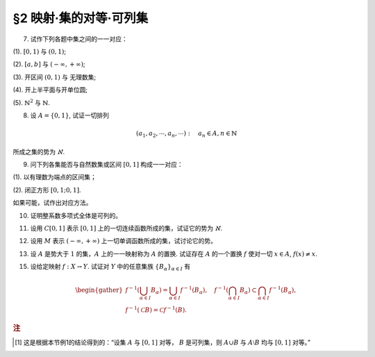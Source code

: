 §2 映射·集的对等·可列集
------------------------------

.. _ex-1-7:

7. 试作下列各题中集之间的一一对应：

(1). :math:`[0, 1)` 与 :math:`(0, 1)`;

(2). :math:`[a, b]` 与 :math:`(-\infty, +\infty)`;

(3). 开区间 :math:`(0, 1)` 与 无理数集;

(4). 开上半平面与开单位圆;

(5). :math:`\mathbb{N}^2` 与 :math:`\mathbb{N}`.

.. proof:solution::

    (1). 由于 :math:`(0, 1)` 中有理数是可列的，记为 :math:`\{ r_1, r_2, \dots, r_n, \dots \}`, 记 :math:`r_0 = 0`, 那么可以通过如下的映射给出一一对应：

    .. math::

        f: [0, 1) \to (0, 1), \quad x \mapsto \begin{cases}
        r_{n}, & x = r_{n-1}, n \in \mathbb{N}, \\
        x, & x \in (0, 1) \setminus \mathbb{Q}.
        \end{cases}

    (2). 闭区间 :math:`[a, b]` 与 :math:`[0, 1]` 可以通过映射 :math:`f: x \mapsto \dfrac{x - a}{b - a}` 得到一一对应。
    另一方面，:math:`(-\infty, +\infty)` 与 :math:`(0, 1)` 可以通过映射 :math:`g: x \mapsto \dfrac{1 + \tanh x}{2}` 得到一一对应。
    再利用类似 (1) 中的方法，可以构造 :math:`[0, 1]` 与 :math:`(0, 1)` 的一一对应 :math:`\varphi`, 
    那么复合映射 :math:`g^{-1} \circ \varphi \circ f` 就给出了 :math:`[a, b]` 与 :math:`(-\infty, +\infty)` 的一一对应。

    (3). 由于 :math:`g(x) = \dfrac{1 + \tanh x}{2}` 给出了 :math:`\mathbb{R}` 到 :math:`(0, 1)` 的一一对应，
    所以我们只要给出 :math:`\mathbb{R}` 与无理数集 :math:`\mathbb{R} \setminus \mathbb{Q}` 的一一对应即可。
    记集 :math:`A = \mathbb{Q} + \sqrt{2} = \{ r + \sqrt{2} : \ r \in \mathbb{Q} \} = \{ a_1, a_2, \dots, a_n, \dots \}`,
    那么集 :math:`A` 是可列集且 :math:`A \cap \mathbb{Q} = \emptyset`. 记 :math:`\mathbb{Q} = \{ r_1, r_2, \dots, r_n, \dots \}`,
    那么可以通过如下的映射给出一一对应：

    .. math::

        f: \mathbb{R} \rightarrow \mathbb{R} \setminus \mathbb{Q}, \quad x \mapsto \begin{cases}
        x, & x \in \mathbb{R} \setminus (\mathbb{Q} \cup A), \\
        a_{2n-1}, & x = r_n, n \in \mathbb{N}, \\
        a_{2n}, & x = a_n, n \in \mathbb{N}.
        \end{cases}

    (4). 记 :math:`\mathbb{H} = \{ (x, y) \in \mathbb{R}^2 : \ y > 0 \}` 为开上半平面，
    :math:`\mathbb{D} = \{ (x, y) \in \mathbb{R}^2 : \ x^2 + y^2 < 1 \}` 为开单位圆。
    我们将 :math:`\mathbb{D}` 分为三个部分

        :math:`\mathbb{D}_1 = \{ (x, y) \in \mathbb{D} : \ y < 0 \}`,
    
        :math:`\mathbb{D}_2 = \{ (x, y) \in \mathbb{D} : \ y > 0 \}`,

        :math:`\mathbb{D}_3 = \{ (x, y) \in \mathbb{D} : \ y = 0 \}`.

    类似地，我们将 :math:`\mathbb{H}` 分为三个部分

        :math:`\mathbb{H}_1 = \mathbb{D}_2 = \{ (x, y) \in \mathbb{H} : \ x^2 + y^2 < 1 \}`,

        :math:`\mathbb{H}_2 = \{ (x, y) \in \mathbb{H} : \ x^2 + y^2 > 1 \}`,

        :math:`\mathbb{H}_3 = \{ (x, y) \in \mathbb{H} : \ x^2 + y^2 = 1 \}`.

    我们给出对应部分之间的一一映射：

        :math:`\mathbb{D}_1 \to \mathbb{H}_1: \quad (x, y) \mapsto (x, -y)`,

        :math:`\mathbb{D}_2 \to \mathbb{H}_2: \quad (r, \theta) \mapsto (1/r, \theta)` (注意，这里是极坐标),

        :math:`\mathbb{D}_3 \to \mathbb{H}_3: \quad (x, 0) \mapsto (x, \sqrt{1 - x^2})`.

    另解：将 :math:`\mathbb{R}^2` 与 :math:`\mathbb{C}` 对等，那么 :math:`\mathbb{D} = \{ z \in \mathbb{C} : \ \lvert z \rvert < 1 \}` 到
    :math:`\mathbb{H} = \{ z \in \mathbb{C} : \ \mathfrak{Im} (z) > 0 \}` 的一一对应可以通过 Möbius 变换给出：

    .. math::

        f: \mathbb{D} \rightarrow \mathbb{H}, ~ z \mapsto i \dfrac{1 + z}{1 - z}.

    (5). :math:`f: \mathbb{N}^2 \rightarrow \mathbb{N}: \quad (m, n) \mapsto 2^{m-1} (2n - 1)`, 或者 

        .. math::

            f: \mathbb{N}^2 \rightarrow \mathbb{N}: \quad (m, n) \mapsto \dfrac{(m + n - 2)(m + n - 1)}{2} + m.

.. _ex-1-8:

8. 设 :math:`A = \{0, 1\}`, 试证一切排列

.. math::

    (a_1, a_2, \cdots, a_n, \cdots): \quad a_n \in A, n \in \mathbb{N}

所成之集的势为 :math:`\aleph`.

.. proof:proof::

    令集合 :math:`B = \{ (a_1, a_2, \cdots, a_n, \cdots): \ a_n \in A, n \in \mathbb{N} \}`, 以及集合
    :math:`B_0 = \{ (a_1, a_2, \cdots, a_n, \cdots) \in B: \ \exists n \in \mathbb{N}, s.t. \forall k \geqslant n, a_k = 1 \}`,
    并考虑映射

    .. math::

        f: B \setminus B_0 \to [0, 1], \quad (a_1, a_2, \cdots, a_n, \cdots) \mapsto \sum_{n=1}^{\infty} a_n 2^n.

    以上映射给出了集合 :math:`B \setminus B_0` 与区间 :math:`[0, 1]` 之间的一一对应，而 :math:`B_0` 是可列集，
    所以集合 :math:`B = (B \setminus B_0) \cup B_0` 也与区间 :math:`[0, 1]` 对等 [1]_ ，从而它的势为 :math:`\aleph`.

.. _ex-1-9:

9. 问下列各集能否与自然数集或区间 :math:`[0, 1]` 构成一一对应：

(1). 以有理数为端点的区间集；

(2). 闭正方形 :math:`[0, 1; 0, 1]`.

如果可能，试作出对应方法。

.. proof:solution::

    (1). 以有理数为端点的（开）区间集为 :math:`A = \left\{ (a, b) : \ a < b, a, b \in \mathbb{Q} \right\}`. 首先，:math:`A` 是 :math:`\mathbb{Q}^2` 的子集；
    另一方面，可以通过单射 :math:`\mathbb{Q} \to A: \ a \mapsto (a, a + 1)` 将 :math:`\mathbb{Q}` 视为 :math:`A` 的子集，从而集合 :math:`A` 是可列的。
    令 :math:`\mathbb{Q} = \{ r_1, r_2, \dots, r_n, \dots \}`, 那么 :math:`A` 到自然数集 :math:`\mathbb{N}` 的一一对应可以通过如下方式构造：

    首先，将集合 :math:`A` 改写为 :math:`A = \left\{ (a, d) : \ a \in \mathbb{Q}, d \in \mathbb{Q}^+ \right\}`, 其中 :math:`d` 为区间长度。
    那么 :math:`A \cong \mathbb{Q} \times \mathbb{Q}^+`. 我们可以定义 :math:`\mathbb{Q}^* = \mathbb{Q} \setminus \{ 0 \}` 上的高度函数
    :math:`H: \mathbb{Q}^* \to \mathbb{N}` 如下：

    .. math::

        H(\dfrac{p}{q}) = \max \{ \lvert p \rvert, \lvert q \rvert \}, \quad
        \text{其中} \dfrac{p}{q} \text{ 是既约分数}, q > 0.

    那么 :math:`\mathbb{Q}` 以及 :math:`\mathbb{Q}^+` 中高度等于定值 :math:`h` 的元素全体是有限集，于是可以通过如下的排序方式分别给出 :math:`\mathbb{Q}`
    以及 :math:`\mathbb{Q}^+` 到 :math:`\mathbb{N}` 的一一对应：

    .. math::

        \begin{align*}
        r_1 & \quad \{ 0 \}, \mathcal{H}_{11}, \mathcal{H}_{12}, \dots, \mathcal{H}_{1k}, \dots \\
        r_2 & \quad \{ 0 \}, \mathcal{H}_{21}, \mathcal{H}_{22}, \dots, \mathcal{H}_{2k}, \dots
        \end{align*}

    对于 :math:`k \in \mathbb{N}`, :math:`\mathcal{H}_{1k}` 表示 :math:`\mathbb{Q}` 中高度为 :math:`k` 的元素全体；:math:`\mathcal{H}_{2k}`
    表示 :math:`\mathbb{Q}^+` 中高度为 :math:`k` 的元素全体。在每一个 :math:`\mathcal{H}_{1k}` 以及 :math:`\mathcal{H}_{2k}` 中，将元素按其作为有理数的大小排序。
    这样，我们就给出了 :math:`\mathbb{Q} \times \mathbb{Q}^+` 到 :math:`\mathbb{N} \times \mathbb{N}` 的一一对应
    :math:`(r_1, r_2): \mathbb{Q} \times \mathbb{Q}^+ \to \mathbb{N} \times \mathbb{N}`.

    类似地，可以通过如下的排序方式给出一一对应 :math:`\mathbb{N} \times \mathbb{N} \to \mathbb{N}`:

    .. math::

        s: \mathcal{G}_1, \mathcal{G}_2, \dots, \mathcal{G}_k, \dots

    其中， :math:`\mathcal{G}_k = \{ (n_1, n_2) \in \mathbb{N} \times \mathbb{N} : \ n_1 + n_2 = k \}`, 其内部按 :math:`n_1` 的大小进行排序。于是，我们就给出了一一对应

    .. math::

        A \cong \mathbb{Q} \times \mathbb{Q}^+ \xrightarrow{(r_1, r_2)} \mathbb{N} \times \mathbb{N} \xrightarrow{s} \mathbb{N}.

    .. note::

        可以通过显式表达式给出一一对应 :math:`\mathbb{N} \times \mathbb{N} \to \mathbb{N}`:

        .. math::

            s: \mathbb{N} \times \mathbb{N} \to \mathbb{N}, \quad (n_1, n_2) \mapsto \dfrac{(n_1 + n_2 - 2)(n_1 + n_2 - 1)}{2} + n_1.

        见 :ref:`习题1.7 <ex-1-7>`.

    (2). 这题是课本 §2 的例1，做法如下：

    将 :math:`[0, 1]` 中的数写成二进制小数的形式 :math:`x = 0.x_1x_2 \cdots`, 相应的一一对应关系为

    .. math::

        [0, 1] \times [0, 1] \to [0, 1] : \quad (x, y) \mapsto z = 0.x_1y_1x_2y_2 \cdots

    由于约定了二进制小数不用 :math:`0.\cdots 0111\cdots` 的形式表示，需要检查的就只有通过上述映射得到的 :math:`z` 不具有这种形式，用反证法很容易证明这种情况不会发生。

.. _ex-1-10:

10. 证明整系数多项式全体是可列的。

.. proof:proof::

    对于整系数多项式全体 :math:`\mathbb{Z}[X]` 有分解

    .. math::

        \mathbb{Z}[X] = \bigcup_{n=0}^{\infty} \mathbb{Z}_n[X], \quad \mathbb{Z}_n[X] = \{ f \in \mathbb{Z}[X]: \ \deg f = n \} \cong \mathbb{Z}^{n} \times \mathbb{Z}^{\ast},

    其中 :math:`\mathbb{Z}^{\ast} = \mathbb{Z} \setminus \{ 0 \}` (最高次项系数不为 :math:`0`). 由于 :math:`\mathbb{Z}^{n} \times \mathbb{Z}^{\ast}` 是可列集，
    所以 :math:`\mathbb{Z}_n[X]` 是可列集，从而 :math:`\mathbb{Z}[X]` 是可列集。

.. _ex-1-11:

11. 设用 :math:`C[0, 1]` 表示 :math:`[0, 1]` 上的一切连续函数所成的集，试证它的势为 :math:`\aleph`.

.. proof:proof::

    :math:`[0, 1]` 上常值函数全体与 :math:`\mathbb{R}` 对等，而且是 :math:`C[0, 1]` 的真子集。
    另一方面，:math:`[0, 1]` 上的任一连续函数 :math:`f` 完全由它在所有有理点上的取值决定，于是 :math:`C[0, 1]` 与 :math:`\mathbb{R}^{\mathbb{N}}` 的真子集对等。
    这里是真子集是因为需要排除不能对应于连续函数的实数列，例如设 :math:`a_1, a_2, \dots` 是 :math:`[0, 1]` 上的一个收敛到 :math:`\frac{\sqrt{2}}{2}` 的有理数数序列，
    相应的值 :math:`f(a_n) = (-1)^n` 不能对应于任何连续函数。于是 :math:`C[0, 1]` 与 :math:`\mathbb{R}^{\mathbb{N}}` 的真子集对等。
    由 Cantor-Bernstein 定理，有 :math:`C[0, 1]` 与 :math:`\mathbb{R}` 对等，从而它的势为 :math:`\aleph`.

    这里，我们还需要说明 :math:`\mathbb{R}^{\mathbb{N}}` 与 :math:`\mathbb{R}` 对等，或者等价地， :math:`(0, 1)^{\mathbb{N}}` 与 :math:`(0, 1)` 对等：

    .. math::

        (0.a_{11}a_{12}a_{13} \cdots, 0.a_{21}a_{22}a_{23} \cdots, \dots) \mapsto 0.a_{11}a_{12}a_{21}a_{13}a_{22}a_{31} \cdots.

.. _ex-1-12:

12. 设用 :math:`M` 表示 :math:`(-\infty, +\infty)` 上一切单调函数所成的集，试讨论它的势。

.. proof:solution::
    
    任一单调函数 :math:`f` 至多有可数个间断点，而且每个间断点都是第一类间断点，所以单调函数 :math:`f` 可以表示为 :math:`f = f_1 + f_2`, 其中 :math:`f_1` 是连续函数，
    :math:`f_2` 是有至多可数个第一类间断点的阶跃函数。:math:`f_2` 完全由间断点的值以及相应的阶跃的量决定，所以可视为
    :math:`\mathbb{R}^{\mathbb{N}} \times \mathbb{R}^{\mathbb{N}}` 的一个元素，故其全体具有势 :math:`\aleph`.
    再结合 :ref:`上题 <ex-1-11>` 的结论，有 :math:`M` 的势为 :math:`\aleph`.

.. _ex-1-13:

13. 设 :math:`A` 是势大于 :math:`1` 的集，:math:`A` 上的一一映射称为 :math:`A` 的置换. 试证存在 :math:`A` 的一个置换 :math:`f` 使对一切 :math:`x \in A`, :math:`f(x) \neq x`.

..
    https://math.stackexchange.com/a/1383804/692822
    https://math.stackexchange.com/q/56466/692822
    https://math.stackexchange.com/q/134152/692822

.. proof:solution::
    
    若 :math:`A` 是有限集, 记为 :math:`A = \{ a_0, a_2, \dots, a_{n-1} \}`, :math:`n > 1`,
    那么 :math:`a_{k} \mapsto a_{k + 1} \mod n` 就是一个满足条件的置换。以下我们考虑 :math:`A` 是无限集的情况。

    由于 :math:`A` 为无限集，那么 :math`A` 与 :math:`A \times \mathbb{F}_2` 对等，其中 :math:`\mathbb{F}_2 = \{ \bar{0}, \bar{1} \}`
    (此结论非平凡), 即有双射 :math:`\varphi: A \to A \times \mathbb{F}_2`. 容易看出

    .. math::

        g: A \times \mathbb{F}_2 \rightarrow A \times \mathbb{F}_2, \quad (x, y) \mapsto (x, y + 1 \mod 2)

    是一个没有不动点的置换，从而复合映射 :math:`f = \varphi^{-1} \circ g \circ \varphi` 就是集 :math:`A` 的一个没有不动点的置换。

    .. note::

        利用选择公理 (或者 Zorn 引理) 的证明方法：考虑集 :math:`A` 的所有满足如下条件的子集族

        .. math::

            \{ S_i \}_{i \in I}: \quad S_i \subset A, \quad \lvert S_i \rvert = 2, \quad \forall i \in I; \quad S_i \cap S_j = \emptyset, \quad i \neq j.

        由包含关系定义偏序关系，那么任一全序子集都是上界，从而根据 Zorn 引理，存在极大元素 :math:`\mathcal{S} = \{ S_i \}_{i \in I}`.
        那么 :math:`\bigcup_{i \in I} S_i` 要么等于 :math:`A`，要么等于 :math:`A \setminus \{ x \}`，其中 :math:`x` 是 :math:`A` 中的一个元素。
        由于 :math:`A` 与 :math:`A \setminus \{ x \}` 对等，所以只要对 :math:`\bigcup_{i \in I} S_i = A` 的情况证明即可。
        记 :math:`S_i = \{ a_{i0}, a_{i1} \}`, 那么可以通过如下的映射给出一个没有不动点的置换：

        .. math::

            f: A \to A, \quad a_{ij} \mapsto a_{i (j+1 \mod 2)}.

        其实，以上我们 (利用选择公理) 也证明了 :math:`A` 与 :math:`A \times \mathbb{F}_2` 对等。
        但是要注意的是，
        
            每一个无限集 :math:`A` 都与 :math:`A \times \mathbb{F}_2` 对等
            
        要严格弱于选择公理，即不能从这个结论推出选择公理。

.. _ex-1-15:

15. 设给定映射 :math:`f: X \to Y`. 试证对 :math:`Y` 中的任意集族 :math:`\{ B_{\alpha} \}_{\alpha \in I}` 有

.. math::

    \begin{gather*}
    f^{-1} \left( \bigcup_{\alpha \in I} B_{\alpha} \right) = \bigcup_{\alpha \in I} f^{-1} (B_{\alpha}), \quad
    f^{-1} \left( \bigcap_{\alpha \in I} B_{\alpha} \right) \subset \bigcap_{\alpha \in I} f^{-1} (B_{\alpha}), \\
    f^{-1} (\mathscr{C} B) = \mathscr{C} f^{-1} (B).
    \end{gather*}

.. proof:proof::

    任取 :math:`x \in f^{-1} \left( \bigcup\limits_{\alpha \in I} B_{\alpha} \right)`, 那么有 :math:`f(x) \in \bigcup\limits_{\alpha \in I} B_{\alpha}`,
    这意味着存在 :math:`\alpha \in I`, 使得 :math:`f(x) \in B_{\alpha}`, 从而有 :math:`x \in f^{-1} (B_{\alpha})`, 于是有
    :math:`x \in \bigcup\limits_{\alpha \in I} f^{-1} (B_{\alpha})`. 反过来，任取 :math:`x \in \bigcup\limits_{\alpha \in I} f^{-1} (B_{\alpha})`,
    那么存在 :math:`\alpha \in I`, 使得 :math:`x \in f^{-1} (B_{\alpha})`, 于是有 :math:`f(x) \in B_{\alpha}`, 从而有
    :math:`f(x) \in \bigcup\limits_{\alpha \in I} B_{\alpha}`, 于是有 :math:`x \in f^{-1} \left( \bigcup\limits_{\alpha \in I} B_{\alpha} \right)`.
    综上所述，有 :math:`f^{-1} \left( \bigcup\limits_{\alpha \in I} B_{\alpha} \right) = \bigcup\limits_{\alpha \in I} f^{-1} (B_{\alpha})`.

    任取 :math:`x \in f^{-1} \left( \bigcap\limits_{\alpha \in I} B_{\alpha} \right)`, 那么有 :math:`f(x) \in \bigcap\limits_{\alpha \in I} B_{\alpha}`,
    这意味着对任意 :math:`\alpha \in I`, 都有 :math:`f(x) \in B_{\alpha}`, 从而有 :math:`x \in f^{-1} (B_{\alpha})`, 于是有
    :math:`x \in \bigcap\limits_{\alpha \in I} f^{-1} (B_{\alpha})`. 反过来，任取 :math:`x \in \bigcap\limits_{\alpha \in I} f^{-1} (B_{\alpha})`,
    那么对任意 :math:`\alpha \in I`, 都有 :math:`x \in f^{-1} (B_{\alpha})`, 于是有 :math:`f(x) \in B_{\alpha}`, 从而有
    :math:`f(x) \in \bigcap\limits_{\alpha \in I} B_{\alpha}`, 于是有 :math:`x \in f^{-1} \left( \bigcap\limits_{\alpha \in I} B_{\alpha} \right)`.

    若 :math:`f^{-1} (\mathscr{C} B) = \emptyset`, 即 :math:`\forall x \in X, f(x) \not\in \mathscr{C} B`, 那么有 :math:`\forall x \in X, f(x) \in B`,
    这意味着 :math:`f^{-1} (B) = X`, 于是有 :math:`\mathscr{C} f^{-1} (B) = \emptyset`. 若 :math:`f^{-1} (\mathscr{C} B) \neq \emptyset`,
    任取 :math:`x \in f^{-1} (\mathscr{C} B)`, 那么有 :math:`f(x) \in \mathscr{C} B`, 于是有 :math:`f(x) \not\in B`, 从而有
    :math:`x \not\in f^{-1} (B)`, 于是有 :math:`x \in \mathscr{C} f^{-1} (B)`. 反过来，任取 :math:`x \in \mathscr{C} f^{-1} (B)`,
    那么有 :math:`x \not\in f^{-1} (B)`, 于是有 :math:`f(x) \not\in B`, 从而有 :math:`f(x) \in \mathscr{C} B`, 于是有
    :math:`x \in f^{-1} (\mathscr{C} B)`. 综上所述，有 :math:`f^{-1} (\mathscr{C} B) = \mathscr{C} f^{-1} (B)`.

.. rubric:: 注

.. [1] 这是根据本节例1的结论得到的：“设集 :math:`A` 与 :math:`[0, 1]` 对等， :math:`B` 是可列集，则 :math:`A \cup B` 与 :math:`A \setminus B` 均与 :math:`[0, 1]` 对等。”
